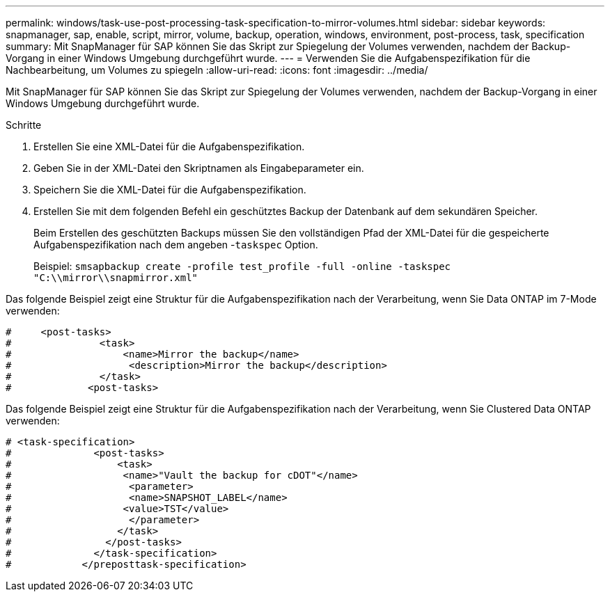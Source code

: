 ---
permalink: windows/task-use-post-processing-task-specification-to-mirror-volumes.html 
sidebar: sidebar 
keywords: snapmanager, sap, enable, script, mirror, volume, backup, operation, windows, environment, post-process, task, specification 
summary: Mit SnapManager für SAP können Sie das Skript zur Spiegelung der Volumes verwenden, nachdem der Backup-Vorgang in einer Windows Umgebung durchgeführt wurde. 
---
= Verwenden Sie die Aufgabenspezifikation für die Nachbearbeitung, um Volumes zu spiegeln
:allow-uri-read: 
:icons: font
:imagesdir: ../media/


[role="lead"]
Mit SnapManager für SAP können Sie das Skript zur Spiegelung der Volumes verwenden, nachdem der Backup-Vorgang in einer Windows Umgebung durchgeführt wurde.

.Schritte
. Erstellen Sie eine XML-Datei für die Aufgabenspezifikation.
. Geben Sie in der XML-Datei den Skriptnamen als Eingabeparameter ein.
. Speichern Sie die XML-Datei für die Aufgabenspezifikation.
. Erstellen Sie mit dem folgenden Befehl ein geschütztes Backup der Datenbank auf dem sekundären Speicher.
+
Beim Erstellen des geschützten Backups müssen Sie den vollständigen Pfad der XML-Datei für die gespeicherte Aufgabenspezifikation nach dem angeben -`taskspec` Option.

+
Beispiel: `smsapbackup create -profile test_profile -full -online -taskspec "C:\\mirror\\snapmirror.xml"`



Das folgende Beispiel zeigt eine Struktur für die Aufgabenspezifikation nach der Verarbeitung, wenn Sie Data ONTAP im 7-Mode verwenden:

[listing]
----
#     <post-tasks>
#               <task>
#                   <name>Mirror the backup</name>
#                    <description>Mirror the backup</description>
#               </task>
#             <post-tasks>
----
Das folgende Beispiel zeigt eine Struktur für die Aufgabenspezifikation nach der Verarbeitung, wenn Sie Clustered Data ONTAP verwenden:

[listing]
----
# <task-specification>
#              <post-tasks>
#                  <task>
#                   <name>"Vault the backup for cDOT"</name>
#                    <parameter>
#                    <name>SNAPSHOT_LABEL</name>
#                   <value>TST</value>
#                    </parameter>
#                  </task>
#                </post-tasks>
#              </task-specification>
#            </preposttask-specification>
----